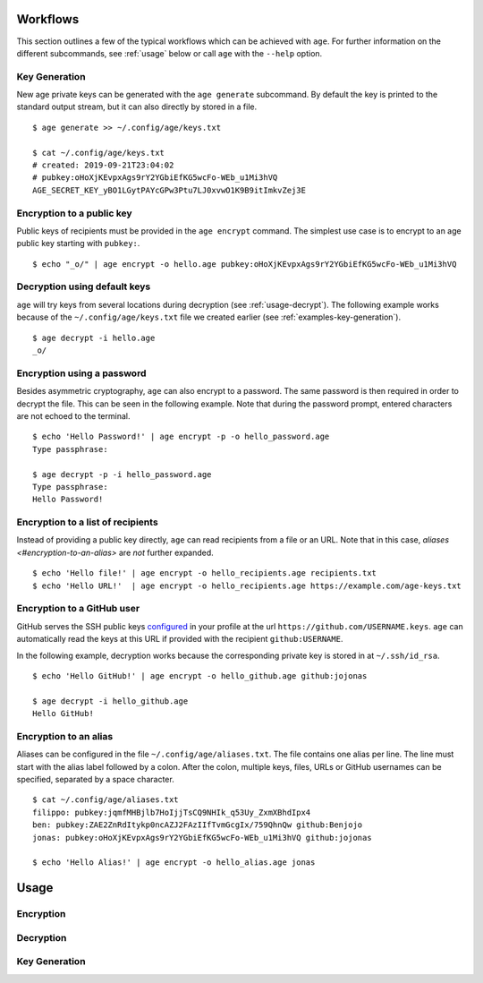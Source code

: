 Workflows
=========

This section outlines a few of the typical workflows which can be achieved with
``age``. For further information on the different subcommands, see :ref:`usage`
below or call ``age`` with the ``--help`` option.


.. _examples-key-generation:

Key Generation
--------------

New age private keys can be generated with the ``age generate`` subcommand. By
default the key is printed to the standard output stream, but it can also
directly by stored in a file.

::

    $ age generate >> ~/.config/age/keys.txt

    $ cat ~/.config/age/keys.txt
    # created: 2019-09-21T23:04:02
    # pubkey:oHoXjKEvpxAgs9rY2YGbiEfKG5wcFo-WEb_u1Mi3hVQ
    AGE_SECRET_KEY_yBO1LGytPAYcGPw3Ptu7LJ0xvwO1K9B9itImkvZej3E


.. _examples-encryption:

Encryption to a public key
--------------------------

Public keys of recipients must be provided in the ``age encrypt`` command. The
simplest use case is to encrypt to an age public key starting with ``pubkey:``.

::

    $ echo "_o/" | age encrypt -o hello.age pubkey:oHoXjKEvpxAgs9rY2YGbiEfKG5wcFo-WEb_u1Mi3hVQ

.. _examples-decryption:

Decryption using default keys
-----------------------------

``age`` will try keys from several locations during decryption (see
:ref:`usage-decrypt`). The following example works because of the
``~/.config/age/keys.txt`` file we created earlier (see
:ref:`examples-key-generation`).

::

    $ age decrypt -i hello.age
    _o/


.. _examples-password:

Encryption using a password
---------------------------

Besides asymmetric cryptography, ``age`` can also encrypt to a password. The
same password is then required in order to decrypt the file. This can be seen
in the following example. Note that during the password prompt, entered
characters are not echoed to the terminal.

::

    $ echo 'Hello Password!' | age encrypt -p -o hello_password.age
    Type passphrase:

    $ age decrypt -p -i hello_password.age
    Type passphrase:
    Hello Password!


.. _examples-recipient-list:

Encryption to a list of recipients
----------------------------------

Instead of providing a public key directly, ``age`` can read recipients from a
file or an URL. Note that in this case, `aliases <#encryption-to-an-alias>` are
*not* further expanded.

::

    $ echo 'Hello file!' | age encrypt -o hello_recipients.age recipients.txt
    $ echo 'Hello URL!'  | age encrypt -o hello_recipients.age https://example.com/age-keys.txt


.. _examples-github:

Encryption to a GitHub user
---------------------------

GitHub serves the SSH public keys `configured
<https://help.github.com/en/articles/adding-a-new-ssh-key-to-your-github-account>`_
in your profile at the url ``https://github.com/USERNAME.keys``. ``age`` can
automatically read the keys at this URL if provided with the recipient
``github:USERNAME``.

In the following example, decryption works because the corresponding private
key is stored in at ``~/.ssh/id_rsa``.

::

    $ echo 'Hello GitHub!' | age encrypt -o hello_github.age github:jojonas

    $ age decrypt -i hello_github.age
    Hello GitHub!


.. _examples-alias:

Encryption to an alias
----------------------

Aliases can be configured in the file ``~/.config/age/aliases.txt``. The file
contains one alias per line. The line must start with the alias label followed
by a colon. After the colon, multiple keys, files, URLs or GitHub usernames can
be specified, separated by a space character.

::

    $ cat ~/.config/age/aliases.txt
    filippo: pubkey:jqmfMHBjlb7HoIjjTsCQ9NHIk_q53Uy_ZxmXBhdIpx4
    ben: pubkey:ZAE2ZnRdItykp0ncAZJ2FAzIIfTvmGcgIx/759QhnQw github:Benjojo
    jonas: pubkey:oHoXjKEvpxAgs9rY2YGbiEfKG5wcFo-WEb_u1Mi3hVQ github:jojonas

    $ echo 'Hello Alias!' | age encrypt -o hello_alias.age jonas


.. _usage:

Usage
=====

.. command-output:: age --help


.. _usage-encrypt:

Encryption
----------

.. command-output:: age encrypt --help


.. _usage-decrypt:

Decryption
----------

.. command-output:: age decrypt --help

.. _usage-generate:

Key Generation
--------------

.. command-output:: age generate --help

